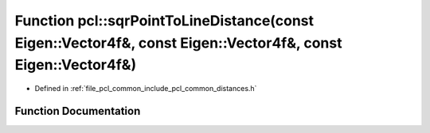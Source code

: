 .. _exhale_function_group__common_1gad9217ecd4cc14221f178af07a16ef75d:

Function pcl::sqrPointToLineDistance(const Eigen::Vector4f&, const Eigen::Vector4f&, const Eigen::Vector4f&)
============================================================================================================

- Defined in :ref:`file_pcl_common_include_pcl_common_distances.h`


Function Documentation
----------------------


.. doxygenfunction:: pcl::sqrPointToLineDistance(const Eigen::Vector4f&, const Eigen::Vector4f&, const Eigen::Vector4f&)
